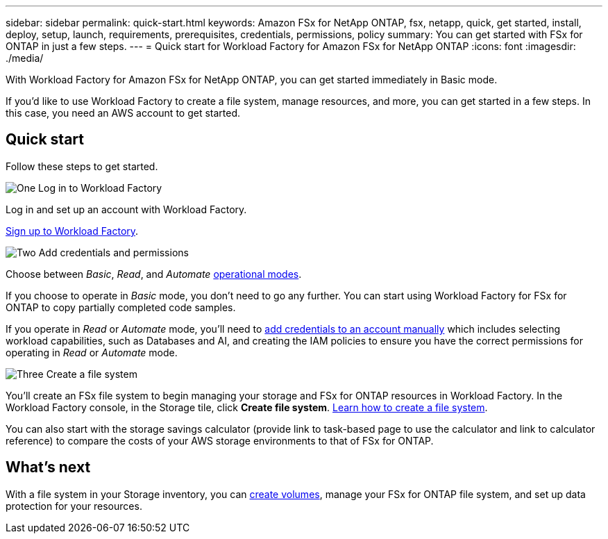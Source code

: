 ---
sidebar: sidebar
permalink: quick-start.html
keywords: Amazon FSx for NetApp ONTAP, fsx, netapp, quick, get started, install, deploy, setup, launch, requirements, prerequisites, credentials, permissions, policy 
summary: You can get started with FSx for ONTAP in just a few steps. 
---
= Quick start for Workload Factory for Amazon FSx for NetApp ONTAP
:icons: font
:imagesdir: ./media/

[.lead]
With Workload Factory for Amazon FSx for NetApp ONTAP, you can get started immediately in Basic mode. 

If you'd like to use Workload Factory to create a file system, manage resources, and more, you can get started in a few steps. In this case, you need an AWS account to get started. 

== Quick start 
Follow these steps to get started. 

.image:https://raw.githubusercontent.com/NetAppDocs/common/main/media/number-1.png[One] Log in to Workload Factory

[role="quick-margin-para"]

Log in and set up an account with Workload Factory. 

[role="quick-margin-para"]
link:https://docs.netapp.com/us-en/workload-setup-admin/sign-up-saas.html[Sign up to Workload Factory^].

.image:https://raw.githubusercontent.com/NetAppDocs/common/main/media/number-2.png[Two] Add credentials and permissions

[role="quick-margin-para"]

Choose between _Basic_, _Read_, and _Automate_ link:https://docs.netapp.com/us-en/workload-setup-admin/operational-modes.html[operational modes^]. 

[role="quick-margin-para"]
If you choose to operate in _Basic_ mode, you don't need to go any further. You can start using Workload Factory for FSx for ONTAP to copy partially completed code samples. 

[role="quick-margin-para"]
If you operate in _Read_ or _Automate_ mode, you'll need to link:https://docs.netapp.com/us-en/workload-setup-admin/manage-credentials.html[add credentials to an account manually^] which includes selecting workload capabilities, such as Databases and AI, and creating the IAM policies to ensure you have the correct permissions for operating in _Read_ or _Automate_ mode.

.image:https://raw.githubusercontent.com/NetAppDocs/common/main/media/number-3.png[Three] Create a file system

[role="quick-margin-para"]

You'll create an FSx file system to begin managing your storage and FSx for ONTAP resources in Workload Factory. In the Workload Factory console, in the Storage tile, click *Create file system*. link:create-file-system.html[Learn how to create a file system]. 

[role="quick-margin-para"]

You can also start with the storage savings calculator (provide link to task-based page to use the calculator and link to calculator reference) to compare the costs of your AWS storage environments to that of FSx for ONTAP. 

== What's next
With a file system in your Storage inventory, you can link:create-volume.html[create volumes^], manage your FSx for ONTAP file system, and set up data protection for your resources.
